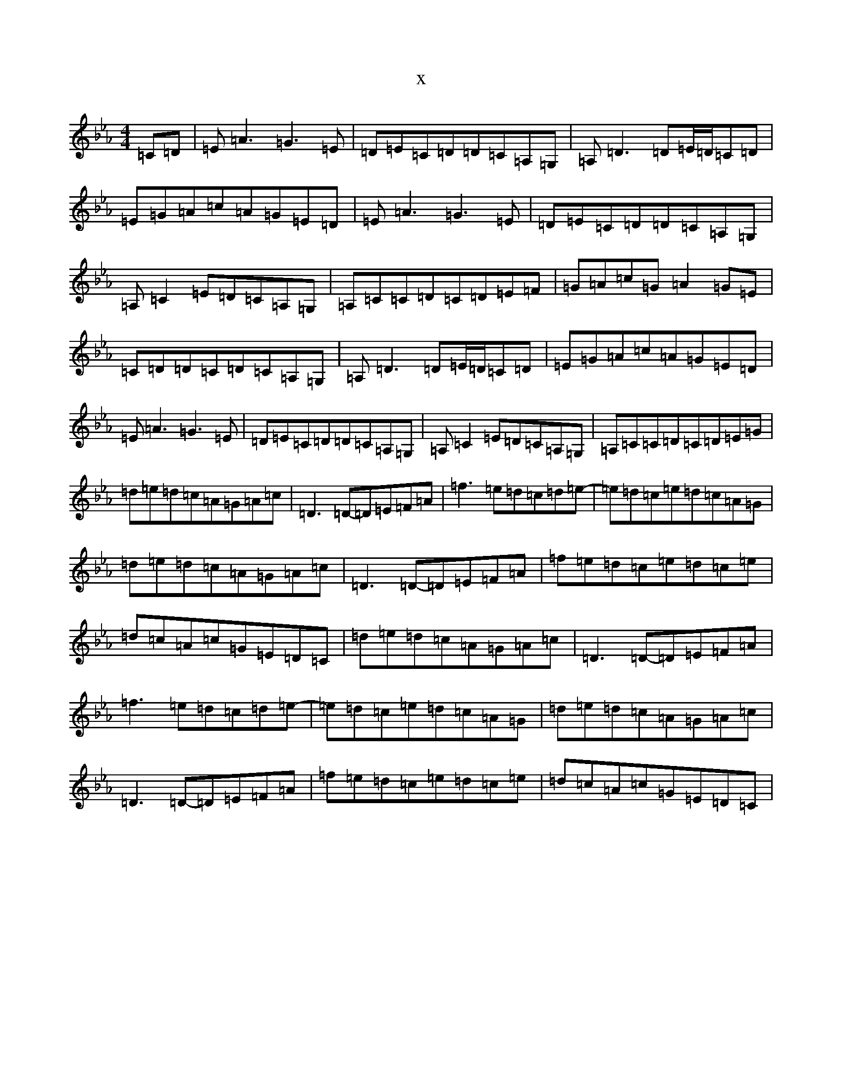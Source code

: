 X:4551
T:x
L:1/8
M:4/4
K: C minor
=C=D|=E=A3=G3=E|=D=E=C=D=D=C=A,=G,|=A,=D3=D=E/2=D/2=C=D|=E=G=A=c=A=G=E=D|=E=A3=G3=E|=D=E=C=D=D=C=A,=G,|=A,=C2=E=D=C=A,=G,|=A,=C=C=D=C=D=E=F|=G=A=c=G=A2=G=E|=C=D=D=C=D=C=A,=G,|=A,=D3=D=E/2=D/2=C=D|=E=G=A=c=A=G=E=D|=E=A3=G3=E|=D=E=C=D=D=C=A,=G,|=A,=C2=E=D=C=A,=G,|=A,=C=C=D=C=D=E=G|=d=e=d=c=A=G=A=c|=D3=D-=D=E=F=A|=f3=e=d=c=d=e|-=e=d=c=e=d=c=A=G|=d=e=d=c=A=G=A=c|=D3=D-=D=E=F=A|=f=e=d=c=e=d=c=e|=d=c=A=c=G=E=D=C|=d=e=d=c=A=G=A=c|=D3=D-=D=E=F=A|=f3=e=d=c=d=e|-=e=d=c=e=d=c=A=G|=d=e=d=c=A=G=A=c|=D3=D-=D=E=F=A|=f=e=d=c=e=d=c=e|=d=c=A=c=G=E=D=C|